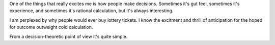 One of the things that really excites me is how people make decisions. Sometimes it's gut feel, sometimes it's experience, and sometimes it's rational calculation, but it's always interesting.

I am perplexed by why people would ever buy lottery tickets. I know the excitment and thrill of anticipation for the hoped for outcome outweight cold calculation.

From a decision-theoretic point of view it's quite simple.
